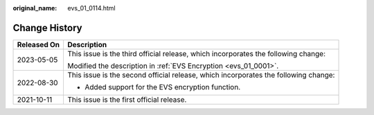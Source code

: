 :original_name: evs_01_0114.html

.. _evs_01_0114:

Change History
==============

+-----------------------------------+-------------------------------------------------------------------------------------+
| Released On                       | Description                                                                         |
+===================================+=====================================================================================+
| 2023-05-05                        | This issue is the third official release, which incorporates the following change:  |
|                                   |                                                                                     |
|                                   | Modified the description in :ref:`EVS Encryption <evs_01_0001>`.                    |
+-----------------------------------+-------------------------------------------------------------------------------------+
| 2022-08-30                        | This issue is the second official release, which incorporates the following change: |
|                                   |                                                                                     |
|                                   | -  Added support for the EVS encryption function.                                   |
+-----------------------------------+-------------------------------------------------------------------------------------+
| 2021-10-11                        | This issue is the first official release.                                           |
+-----------------------------------+-------------------------------------------------------------------------------------+
